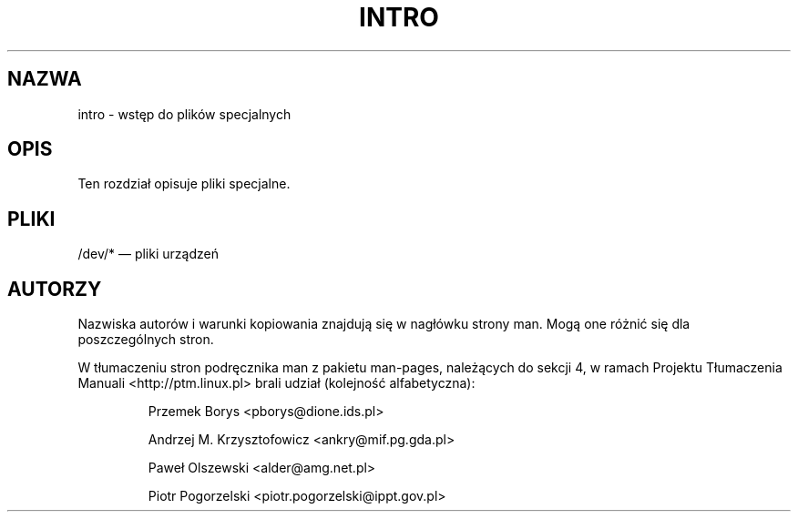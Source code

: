 .\" Copyright (c) 1993 Michael Haardt (michael@moria.de), Fri Apr  2 11:32:09 MET DST 1993
.\" 
.\" This is free documentation; you can redistribute it and/or
.\" modify it under the terms of the GNU General Public License as
.\" published by the Free Software Foundation; either version 2 of
.\" the License, or (at your option) any later version.
.\" 
.\" The GNU General Public License's references to "object code"
.\" and "executables" are to be interpreted as the output of any
.\" document formatting or typesetting system, including
.\" intermediate and printed output.
.\" 
.\" This manual is distributed in the hope that it will be useful,
.\" but WITHOUT ANY WARRANTY; without even the implied warranty of
.\" MERCHANTABILITY or FITNESS FOR A PARTICULAR PURPOSE.  See the
.\" GNU General Public License for more details.
.\" 
.\" You should have received a copy of the GNU General Public
.\" License along with this manual; if not, write to the Free
.\" Software Foundation, Inc., 59 Temple Place, Suite 330, Boston, MA 02111,
.\" USA.
.\" 
.\" Modified Sat Jul 24 16:57:14 1993 by Rik Faith (faith@cs.unc.edu)
.\" 
.\" Tłumaczenie na język polski: Paweł Olszewski (alder@amg.net.pl)
.\" {PTM/PO/0.1/02-06-1998/"wstęp do plików specjalnych"}
.\" Aktualność: man-pages 1.48
.\" 
.TH INTRO 4 1993-07-24 "Linux" "Podręcznik Programisty Linuksa"
.SH NAZWA
intro \- wstęp do plików specjalnych
.SH OPIS
Ten rozdział opisuje pliki specjalne.
.SH PLIKI
/dev/* \(em pliki urządzeń
.SH AUTORZY
Nazwiska autorów i warunki kopiowania znajdują się w nagłówku strony man.
Mogą one różnić się dla poszczególnych stron.
.PP
W tłumaczeniu stron podręcznika man z pakietu man-pages, należących do sekcji
4, w ramach Projektu Tłumaczenia Manuali <http://ptm.linux.pl> brali udział
(kolejność alfabetyczna):
.IP
Przemek Borys <pborys@dione.ids.pl>
.IP
Andrzej M. Krzysztofowicz <ankry@mif.pg.gda.pl>
.IP
Paweł Olszewski <alder@amg.net.pl>
.IP
Piotr Pogorzelski <piotr.pogorzelski@ippt.gov.pl>
